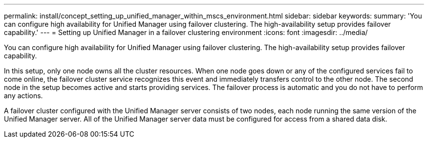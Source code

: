 ---
permalink: install/concept_setting_up_unified_manager_within_mscs_environment.html
sidebar: sidebar
keywords: 
summary: 'You can configure high availability for Unified Manager using failover clustering. The high-availability setup provides failover capability.'
---
= Setting up Unified Manager in a failover clustering environment
:icons: font
:imagesdir: ../media/

[.lead]
You can configure high availability for Unified Manager using failover clustering. The high-availability setup provides failover capability.

In this setup, only one node owns all the cluster resources. When one node goes down or any of the configured services fail to come online, the failover cluster service recognizes this event and immediately transfers control to the other node. The second node in the setup becomes active and starts providing services. The failover process is automatic and you do not have to perform any actions.

A failover cluster configured with the Unified Manager server consists of two nodes, each node running the same version of the Unified Manager server. All of the Unified Manager server data must be configured for access from a shared data disk.
